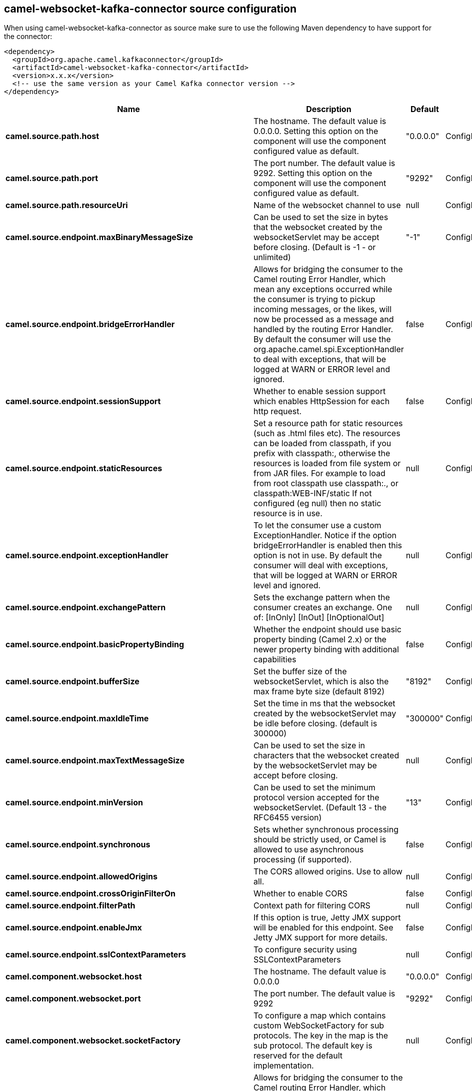 // kafka-connector options: START
[[camel-websocket-kafka-connector-source]]
== camel-websocket-kafka-connector source configuration

When using camel-websocket-kafka-connector as source make sure to use the following Maven dependency to have support for the connector:

[source,xml]
----
<dependency>
  <groupId>org.apache.camel.kafkaconnector</groupId>
  <artifactId>camel-websocket-kafka-connector</artifactId>
  <version>x.x.x</version>
  <!-- use the same version as your Camel Kafka connector version -->
</dependency>
----


[width="100%",cols="2,5,^1,2",options="header"]
|===
| Name | Description | Default | Priority
| *camel.source.path.host* | The hostname. The default value is 0.0.0.0. Setting this option on the component will use the component configured value as default. | "0.0.0.0" | ConfigDef.Importance.MEDIUM
| *camel.source.path.port* | The port number. The default value is 9292. Setting this option on the component will use the component configured value as default. | "9292" | ConfigDef.Importance.MEDIUM
| *camel.source.path.resourceUri* | Name of the websocket channel to use | null | ConfigDef.Importance.HIGH
| *camel.source.endpoint.maxBinaryMessageSize* | Can be used to set the size in bytes that the websocket created by the websocketServlet may be accept before closing. (Default is -1 - or unlimited) | "-1" | ConfigDef.Importance.MEDIUM
| *camel.source.endpoint.bridgeErrorHandler* | Allows for bridging the consumer to the Camel routing Error Handler, which mean any exceptions occurred while the consumer is trying to pickup incoming messages, or the likes, will now be processed as a message and handled by the routing Error Handler. By default the consumer will use the org.apache.camel.spi.ExceptionHandler to deal with exceptions, that will be logged at WARN or ERROR level and ignored. | false | ConfigDef.Importance.MEDIUM
| *camel.source.endpoint.sessionSupport* | Whether to enable session support which enables HttpSession for each http request. | false | ConfigDef.Importance.MEDIUM
| *camel.source.endpoint.staticResources* | Set a resource path for static resources (such as .html files etc). The resources can be loaded from classpath, if you prefix with classpath:, otherwise the resources is loaded from file system or from JAR files. For example to load from root classpath use classpath:., or classpath:WEB-INF/static If not configured (eg null) then no static resource is in use. | null | ConfigDef.Importance.MEDIUM
| *camel.source.endpoint.exceptionHandler* | To let the consumer use a custom ExceptionHandler. Notice if the option bridgeErrorHandler is enabled then this option is not in use. By default the consumer will deal with exceptions, that will be logged at WARN or ERROR level and ignored. | null | ConfigDef.Importance.MEDIUM
| *camel.source.endpoint.exchangePattern* | Sets the exchange pattern when the consumer creates an exchange. One of: [InOnly] [InOut] [InOptionalOut] | null | ConfigDef.Importance.MEDIUM
| *camel.source.endpoint.basicPropertyBinding* | Whether the endpoint should use basic property binding (Camel 2.x) or the newer property binding with additional capabilities | false | ConfigDef.Importance.MEDIUM
| *camel.source.endpoint.bufferSize* | Set the buffer size of the websocketServlet, which is also the max frame byte size (default 8192) | "8192" | ConfigDef.Importance.MEDIUM
| *camel.source.endpoint.maxIdleTime* | Set the time in ms that the websocket created by the websocketServlet may be idle before closing. (default is 300000) | "300000" | ConfigDef.Importance.MEDIUM
| *camel.source.endpoint.maxTextMessageSize* | Can be used to set the size in characters that the websocket created by the websocketServlet may be accept before closing. | null | ConfigDef.Importance.MEDIUM
| *camel.source.endpoint.minVersion* | Can be used to set the minimum protocol version accepted for the websocketServlet. (Default 13 - the RFC6455 version) | "13" | ConfigDef.Importance.MEDIUM
| *camel.source.endpoint.synchronous* | Sets whether synchronous processing should be strictly used, or Camel is allowed to use asynchronous processing (if supported). | false | ConfigDef.Importance.MEDIUM
| *camel.source.endpoint.allowedOrigins* | The CORS allowed origins. Use to allow all. | null | ConfigDef.Importance.MEDIUM
| *camel.source.endpoint.crossOriginFilterOn* | Whether to enable CORS | false | ConfigDef.Importance.MEDIUM
| *camel.source.endpoint.filterPath* | Context path for filtering CORS | null | ConfigDef.Importance.MEDIUM
| *camel.source.endpoint.enableJmx* | If this option is true, Jetty JMX support will be enabled for this endpoint. See Jetty JMX support for more details. | false | ConfigDef.Importance.MEDIUM
| *camel.source.endpoint.sslContextParameters* | To configure security using SSLContextParameters | null | ConfigDef.Importance.MEDIUM
| *camel.component.websocket.host* | The hostname. The default value is 0.0.0.0 | "0.0.0.0" | ConfigDef.Importance.MEDIUM
| *camel.component.websocket.port* | The port number. The default value is 9292 | "9292" | ConfigDef.Importance.MEDIUM
| *camel.component.websocket.socketFactory* | To configure a map which contains custom WebSocketFactory for sub protocols. The key in the map is the sub protocol. The default key is reserved for the default implementation. | null | ConfigDef.Importance.MEDIUM
| *camel.component.websocket.bridgeErrorHandler* | Allows for bridging the consumer to the Camel routing Error Handler, which mean any exceptions occurred while the consumer is trying to pickup incoming messages, or the likes, will now be processed as a message and handled by the routing Error Handler. By default the consumer will use the org.apache.camel.spi.ExceptionHandler to deal with exceptions, that will be logged at WARN or ERROR level and ignored. | false | ConfigDef.Importance.MEDIUM
| *camel.component.websocket.staticResources* | Set a resource path for static resources (such as .html files etc). The resources can be loaded from classpath, if you prefix with classpath:, otherwise the resources is loaded from file system or from JAR files. For example to load from root classpath use classpath:., or classpath:WEB-INF/static If not configured (eg null) then no static resource is in use. | null | ConfigDef.Importance.MEDIUM
| *camel.component.websocket.basicPropertyBinding* | Whether the component should use basic property binding (Camel 2.x) or the newer property binding with additional capabilities | false | ConfigDef.Importance.MEDIUM
| *camel.component.websocket.enableJmx* | If this option is true, Jetty JMX support will be enabled for this endpoint. See Jetty JMX support for more details. | false | ConfigDef.Importance.MEDIUM
| *camel.component.websocket.maxThreads* | To set a value for maximum number of threads in server thread pool. MaxThreads/minThreads or threadPool fields are required due to switch to Jetty9. The default values for maxThreads is 1 2 noCores. | null | ConfigDef.Importance.MEDIUM
| *camel.component.websocket.minThreads* | To set a value for minimum number of threads in server thread pool. MaxThreads/minThreads or threadPool fields are required due to switch to Jetty9. The default values for minThreads is 1. | null | ConfigDef.Importance.MEDIUM
| *camel.component.websocket.threadPool* | To use a custom thread pool for the server. MaxThreads/minThreads or threadPool fields are required due to switch to Jetty9. | null | ConfigDef.Importance.MEDIUM
| *camel.component.websocket.sslContextParameters* | To configure security using SSLContextParameters | null | ConfigDef.Importance.MEDIUM
| *camel.component.websocket.sslKeyPassword* | The password for the keystore when using SSL. | null | ConfigDef.Importance.MEDIUM
| *camel.component.websocket.sslKeystore* | The path to the keystore. | null | ConfigDef.Importance.MEDIUM
| *camel.component.websocket.sslPassword* | The password when using SSL. | null | ConfigDef.Importance.MEDIUM
| *camel.component.websocket.useGlobalSslContextParameters* | Enable usage of global SSL context parameters. | false | ConfigDef.Importance.MEDIUM
|===
// kafka-connector options: END
